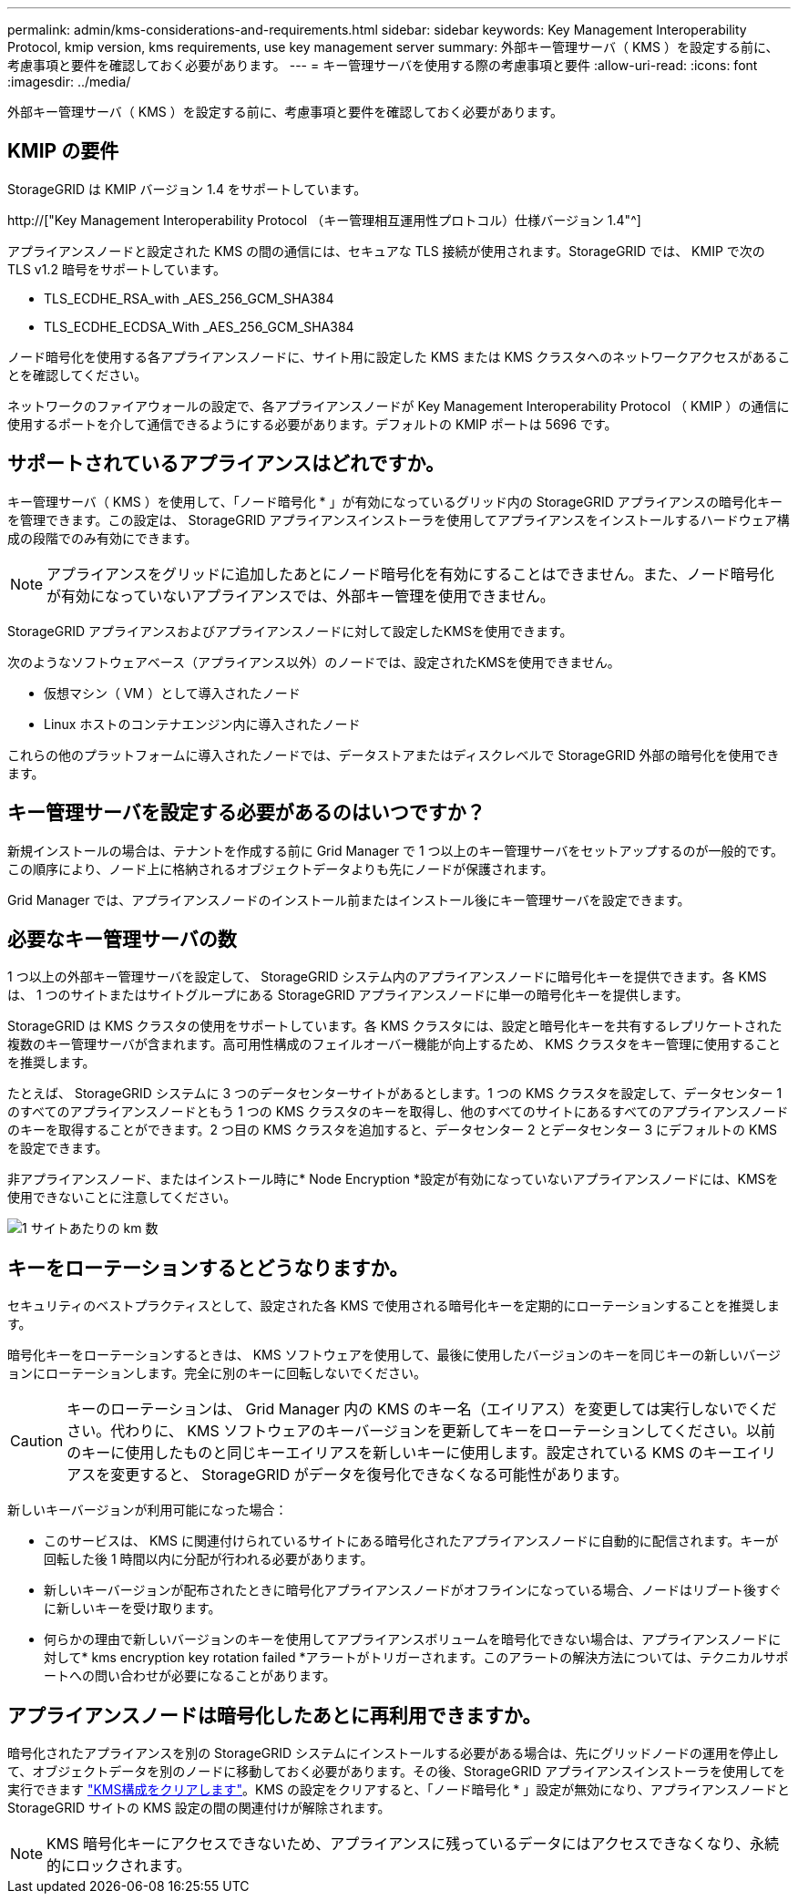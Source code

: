 ---
permalink: admin/kms-considerations-and-requirements.html 
sidebar: sidebar 
keywords: Key Management Interoperability Protocol, kmip version, kms requirements, use key management server 
summary: 外部キー管理サーバ（ KMS ）を設定する前に、考慮事項と要件を確認しておく必要があります。 
---
= キー管理サーバを使用する際の考慮事項と要件
:allow-uri-read: 
:icons: font
:imagesdir: ../media/


[role="lead"]
外部キー管理サーバ（ KMS ）を設定する前に、考慮事項と要件を確認しておく必要があります。



== KMIP の要件

StorageGRID は KMIP バージョン 1.4 をサポートしています。

http://["Key Management Interoperability Protocol （キー管理相互運用性プロトコル）仕様バージョン 1.4"^]

アプライアンスノードと設定された KMS の間の通信には、セキュアな TLS 接続が使用されます。StorageGRID では、 KMIP で次の TLS v1.2 暗号をサポートしています。

* TLS_ECDHE_RSA_with _AES_256_GCM_SHA384
* TLS_ECDHE_ECDSA_With _AES_256_GCM_SHA384


ノード暗号化を使用する各アプライアンスノードに、サイト用に設定した KMS または KMS クラスタへのネットワークアクセスがあることを確認してください。

ネットワークのファイアウォールの設定で、各アプライアンスノードが Key Management Interoperability Protocol （ KMIP ）の通信に使用するポートを介して通信できるようにする必要があります。デフォルトの KMIP ポートは 5696 です。



== サポートされているアプライアンスはどれですか。

キー管理サーバ（ KMS ）を使用して、「ノード暗号化 * 」が有効になっているグリッド内の StorageGRID アプライアンスの暗号化キーを管理できます。この設定は、 StorageGRID アプライアンスインストーラを使用してアプライアンスをインストールするハードウェア構成の段階でのみ有効にできます。


NOTE: アプライアンスをグリッドに追加したあとにノード暗号化を有効にすることはできません。また、ノード暗号化が有効になっていないアプライアンスでは、外部キー管理を使用できません。

StorageGRID アプライアンスおよびアプライアンスノードに対して設定したKMSを使用できます。

次のようなソフトウェアベース（アプライアンス以外）のノードでは、設定されたKMSを使用できません。

* 仮想マシン（ VM ）として導入されたノード
* Linux ホストのコンテナエンジン内に導入されたノード


これらの他のプラットフォームに導入されたノードでは、データストアまたはディスクレベルで StorageGRID 外部の暗号化を使用できます。



== キー管理サーバを設定する必要があるのはいつですか？

新規インストールの場合は、テナントを作成する前に Grid Manager で 1 つ以上のキー管理サーバをセットアップするのが一般的です。この順序により、ノード上に格納されるオブジェクトデータよりも先にノードが保護されます。

Grid Manager では、アプライアンスノードのインストール前またはインストール後にキー管理サーバを設定できます。



== 必要なキー管理サーバの数

1 つ以上の外部キー管理サーバを設定して、 StorageGRID システム内のアプライアンスノードに暗号化キーを提供できます。各 KMS は、 1 つのサイトまたはサイトグループにある StorageGRID アプライアンスノードに単一の暗号化キーを提供します。

StorageGRID は KMS クラスタの使用をサポートしています。各 KMS クラスタには、設定と暗号化キーを共有するレプリケートされた複数のキー管理サーバが含まれます。高可用性構成のフェイルオーバー機能が向上するため、 KMS クラスタをキー管理に使用することを推奨します。

たとえば、 StorageGRID システムに 3 つのデータセンターサイトがあるとします。1 つの KMS クラスタを設定して、データセンター 1 のすべてのアプライアンスノードともう 1 つの KMS クラスタのキーを取得し、他のすべてのサイトにあるすべてのアプライアンスノードのキーを取得することができます。2 つ目の KMS クラスタを追加すると、データセンター 2 とデータセンター 3 にデフォルトの KMS を設定できます。

非アプライアンスノード、またはインストール時に* Node Encryption *設定が有効になっていないアプライアンスノードには、KMSを使用できないことに注意してください。

image::../media/kms_per_site.png[1 サイトあたりの km 数]



== キーをローテーションするとどうなりますか。

セキュリティのベストプラクティスとして、設定された各 KMS で使用される暗号化キーを定期的にローテーションすることを推奨します。

暗号化キーをローテーションするときは、 KMS ソフトウェアを使用して、最後に使用したバージョンのキーを同じキーの新しいバージョンにローテーションします。完全に別のキーに回転しないでください。


CAUTION: キーのローテーションは、 Grid Manager 内の KMS のキー名（エイリアス）を変更しては実行しないでください。代わりに、 KMS ソフトウェアのキーバージョンを更新してキーをローテーションしてください。以前のキーに使用したものと同じキーエイリアスを新しいキーに使用します。設定されている KMS のキーエイリアスを変更すると、 StorageGRID がデータを復号化できなくなる可能性があります。

新しいキーバージョンが利用可能になった場合：

* このサービスは、 KMS に関連付けられているサイトにある暗号化されたアプライアンスノードに自動的に配信されます。キーが回転した後 1 時間以内に分配が行われる必要があります。
* 新しいキーバージョンが配布されたときに暗号化アプライアンスノードがオフラインになっている場合、ノードはリブート後すぐに新しいキーを受け取ります。
* 何らかの理由で新しいバージョンのキーを使用してアプライアンスボリュームを暗号化できない場合は、アプライアンスノードに対して* kms encryption key rotation failed *アラートがトリガーされます。このアラートの解決方法については、テクニカルサポートへの問い合わせが必要になることがあります。




== アプライアンスノードは暗号化したあとに再利用できますか。

暗号化されたアプライアンスを別の StorageGRID システムにインストールする必要がある場合は、先にグリッドノードの運用を停止して、オブジェクトデータを別のノードに移動しておく必要があります。その後、StorageGRID アプライアンスインストーラを使用してを実行できます link:../commonhardware/monitoring-node-encryption-in-maintenance-mode.html["KMS構成をクリアします"]。KMS の設定をクリアすると、「ノード暗号化 * 」設定が無効になり、アプライアンスノードと StorageGRID サイトの KMS 設定の間の関連付けが解除されます。


NOTE: KMS 暗号化キーにアクセスできないため、アプライアンスに残っているデータにはアクセスできなくなり、永続的にロックされます。
